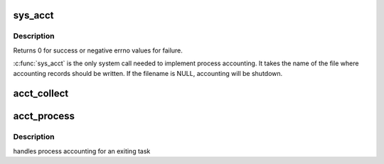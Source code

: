 .. -*- coding: utf-8; mode: rst -*-
.. src-file: kernel/acct.c

.. _`sys_acct`:

sys_acct
========

.. c:function:: long sys_acct(const char __user *name)

    enable/disable process accounting

    :param const char __user \*name:
        file name for accounting records or NULL to shutdown accounting

.. _`sys_acct.description`:

Description
-----------

Returns 0 for success or negative errno values for failure.

\ :c:func:`sys_acct`\  is the only system call needed to implement process
accounting. It takes the name of the file where accounting records
should be written. If the filename is NULL, accounting will be
shutdown.

.. _`acct_collect`:

acct_collect
============

.. c:function:: void acct_collect(long exitcode, int group_dead)

    collect accounting information into pacct_struct

    :param long exitcode:
        task exit code

    :param int group_dead:
        not 0, if this thread is the last one in the process.

.. _`acct_process`:

acct_process
============

.. c:function:: void acct_process( void)

    :param  void:
        no arguments

.. _`acct_process.description`:

Description
-----------

handles process accounting for an exiting task

.. This file was automatic generated / don't edit.

